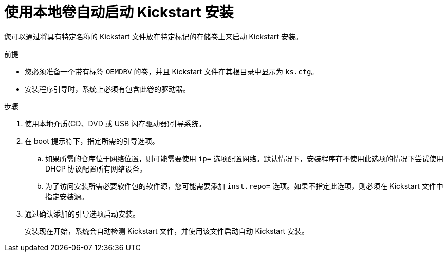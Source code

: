 [id="starting-a-kickstart-installation-automatically-using-a-local-volume_{context}"]
= 使用本地卷自动启动 Kickstart 安装

您可以通过将具有特定名称的 Kickstart 文件放在特定标记的存储卷上来启动 Kickstart 安装。


.前提

* 您必须准备一个带有标签 `OEMDRV` 的卷，并且 Kickstart 文件在其根目录中显示为 `ks.cfg`。

* 安装程序引导时，系统上必须有包含此卷的驱动器。


.步骤

. 使用本地介质(CD、DVD 或 USB 闪存驱动器)引导系统。

. 在 boot 提示符下，指定所需的引导选项。

..  如果所需的仓库位于网络位置，则可能需要使用 [option]`ip=` 选项配置网络。默认情况下，安装程序在不使用此选项的情况下尝试使用 DHCP 协议配置所有网络设备。

..  为了访问安装所需必要软件包的软件源，您可能需要添加 [option]`inst.repo=` 选项。如果不指定此选项，则必须在 Kickstart 文件中指定安装源。

.  通过确认添加的引导选项启动安装。
+
安装现在开始，系统会自动检测 Kickstart 文件，并使用该文件启动自动 Kickstart 安装。
